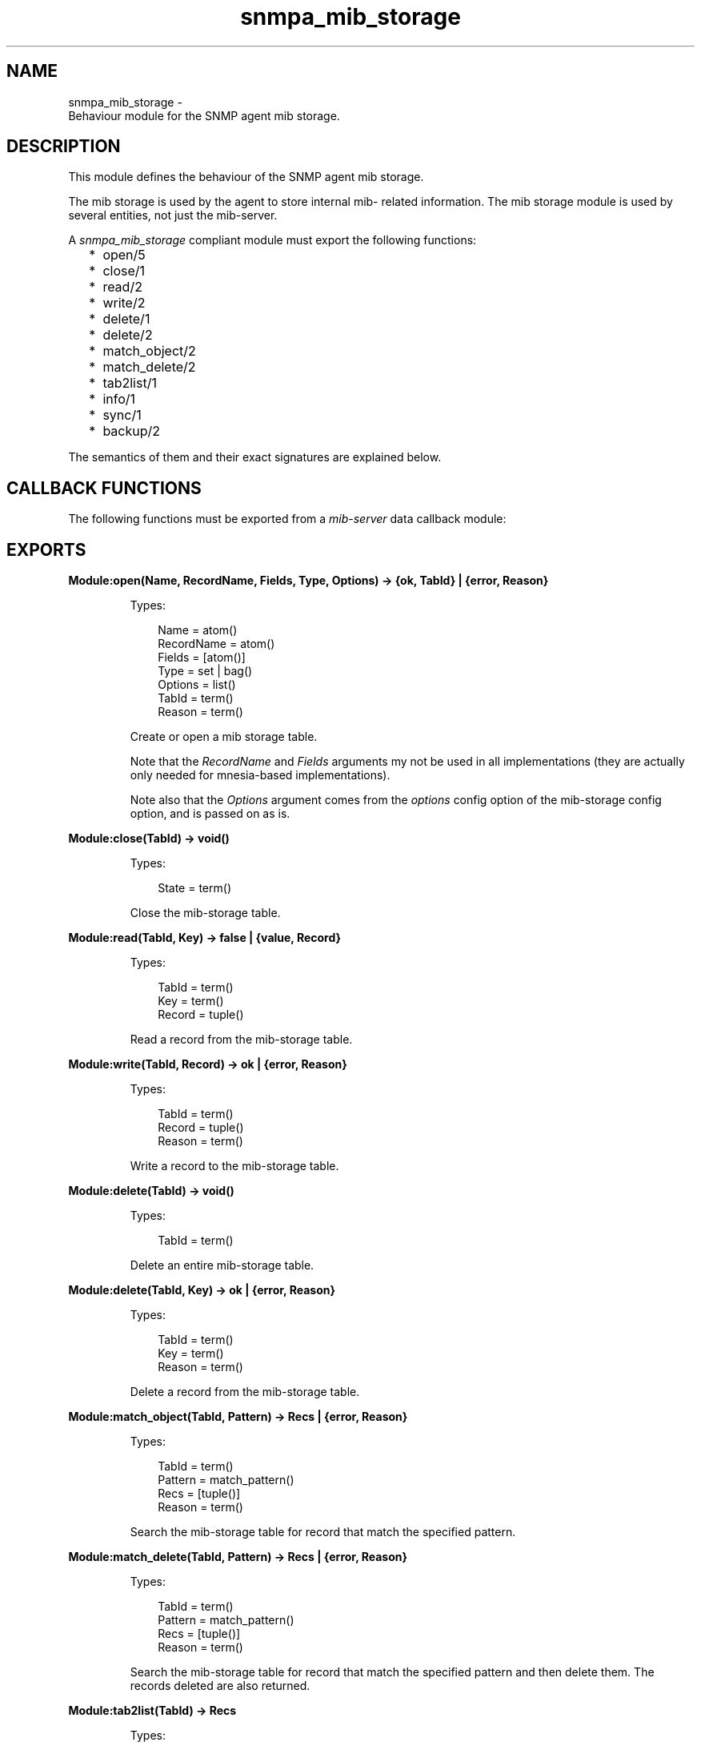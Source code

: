 .TH snmpa_mib_storage 3 "snmp 5.13.5" "Ericsson AB" "Erlang Module Definition"
.SH NAME
snmpa_mib_storage \- 
    Behaviour module for the SNMP agent mib storage. 
  
.SH DESCRIPTION
.LP
This module defines the behaviour of the SNMP agent mib storage\&.
.LP
The mib storage is used by the agent to store internal mib- related information\&. The mib storage module is used by several entities, not just the mib-server\&.
.LP
A \fIsnmpa_mib_storage\fR\& compliant module must export the following functions:
.RS 2
.TP 2
*
open/5
.LP
.TP 2
*
close/1
.LP
.TP 2
*
read/2
.LP
.TP 2
*
write/2
.LP
.TP 2
*
delete/1
.LP
.TP 2
*
delete/2
.LP
.TP 2
*
match_object/2
.LP
.TP 2
*
match_delete/2
.LP
.TP 2
*
tab2list/1
.LP
.TP 2
*
info/1
.LP
.TP 2
*
sync/1
.LP
.TP 2
*
backup/2
.LP
.RE

.LP
The semantics of them and their exact signatures are explained below\&.
.SH "CALLBACK FUNCTIONS"

.LP
The following functions must be exported from a \fImib-server\fR\& data callback module:
.SH EXPORTS
.LP
.B
Module:open(Name, RecordName, Fields, Type, Options) -> {ok, TabId} | {error, Reason}
.br
.RS
.LP
Types:

.RS 3
Name = atom()
.br
RecordName = atom()
.br
Fields = [atom()]
.br
Type = set | bag()
.br
Options = list()
.br
TabId = term()
.br
Reason = term()
.br
.RE
.RE
.RS
.LP
Create or open a mib storage table\&.
.LP
Note that the \fIRecordName\fR\& and \fIFields\fR\& arguments my not be used in all implementations (they are actually only needed for mnesia-based implementations)\&.
.LP
Note also that the \fIOptions\fR\& argument comes from the \fIoptions\fR\& config option of the mib-storage config option, and is passed on as is\&.
.RE
.LP
.B
Module:close(TabId) -> void()
.br
.RS
.LP
Types:

.RS 3
State = term()
.br
.RE
.RE
.RS
.LP
Close the mib-storage table\&.
.RE
.LP
.B
Module:read(TabId, Key) -> false | {value, Record}
.br
.RS
.LP
Types:

.RS 3
TabId = term()
.br
Key = term()
.br
Record = tuple()
.br
.RE
.RE
.RS
.LP
Read a record from the mib-storage table\&.
.RE
.LP
.B
Module:write(TabId, Record) -> ok | {error, Reason}
.br
.RS
.LP
Types:

.RS 3
TabId = term()
.br
Record = tuple()
.br
Reason = term()
.br
.RE
.RE
.RS
.LP
Write a record to the mib-storage table\&.
.RE
.LP
.B
Module:delete(TabId) -> void()
.br
.RS
.LP
Types:

.RS 3
TabId = term()
.br
.RE
.RE
.RS
.LP
Delete an entire mib-storage table\&.
.RE
.LP
.B
Module:delete(TabId, Key) -> ok | {error, Reason}
.br
.RS
.LP
Types:

.RS 3
TabId = term()
.br
Key = term()
.br
Reason = term()
.br
.RE
.RE
.RS
.LP
Delete a record from the mib-storage table\&.
.RE
.LP
.B
Module:match_object(TabId, Pattern) -> Recs | {error, Reason}
.br
.RS
.LP
Types:

.RS 3
TabId = term()
.br
Pattern = match_pattern()
.br
Recs = [tuple()]
.br
Reason = term()
.br
.RE
.RE
.RS
.LP
Search the mib-storage table for record that match the specified pattern\&.
.RE
.LP
.B
Module:match_delete(TabId, Pattern) -> Recs | {error, Reason}
.br
.RS
.LP
Types:

.RS 3
TabId = term()
.br
Pattern = match_pattern()
.br
Recs = [tuple()]
.br
Reason = term()
.br
.RE
.RE
.RS
.LP
Search the mib-storage table for record that match the specified pattern and then delete them\&. The records deleted are also returned\&.
.RE
.LP
.B
Module:tab2list(TabId) -> Recs
.br
.RS
.LP
Types:

.RS 3
TabId = term()
.br
Recs = [tuple()]
.br
.RE
.RE
.RS
.LP
Return all records in the mib-storage table in the form of a list\&.
.RE
.LP
.B
Module:info(TabId) -> {ok, Info} | {error, Reason}
.br
.RS
.LP
Types:

.RS 3
TabId = term()
.br
Info = term()
.br
Reason = term()
.br
.RE
.RE
.RS
.LP
Retrieve implementation dependent mib-storage table information\&.
.RE
.LP
.B
Module:sync(TabId) -> void()
.br
.RS
.LP
Types:

.RS 3
TabId = term()
.br
.RE
.RE
.RS
.LP
Synchronize the mib-storage table\&.
.LP
What this means, if anything, is implementation dependent\&.
.RE
.LP
.B
Module:backup(TabId, BackupDir) -> ok | {error, Reason}
.br
.RS
.LP
Types:

.RS 3
TabId = term()
.br
BackupDir = string()
.br
Reason = term()
.br
.RE
.RE
.RS
.LP
Perform a backup of the mib-storage table\&.
.LP
What this means, if anything, is implementation dependent\&.
.RE